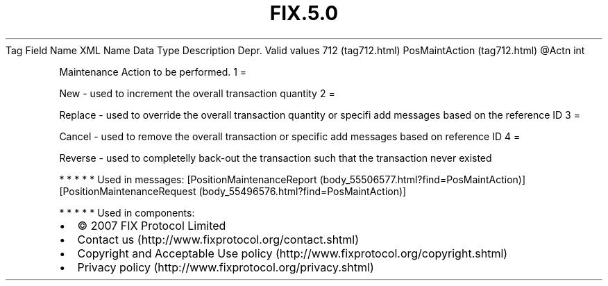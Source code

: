 .TH FIX.5.0 "" "" "Tag #712"
Tag
Field Name
XML Name
Data Type
Description
Depr.
Valid values
712 (tag712.html)
PosMaintAction (tag712.html)
\@Actn
int
.PP
Maintenance Action to be performed.
1
=
.PP
New - used to increment the overall transaction quantity
2
=
.PP
Replace - used to override the overall transaction quantity or
specifi add messages based on the reference ID
3
=
.PP
Cancel - used to remove the overall transaction or specific add
messages based on reference ID
4
=
.PP
Reverse - used to completelly back-out the transaction such that
the transaction never existed
.PP
   *   *   *   *   *
Used in messages:
[PositionMaintenanceReport (body_55506577.html?find=PosMaintAction)]
[PositionMaintenanceRequest (body_55496576.html?find=PosMaintAction)]
.PP
   *   *   *   *   *
Used in components:

.PD 0
.P
.PD

.PP
.PP
.IP \[bu] 2
© 2007 FIX Protocol Limited
.IP \[bu] 2
Contact us (http://www.fixprotocol.org/contact.shtml)
.IP \[bu] 2
Copyright and Acceptable Use policy (http://www.fixprotocol.org/copyright.shtml)
.IP \[bu] 2
Privacy policy (http://www.fixprotocol.org/privacy.shtml)
